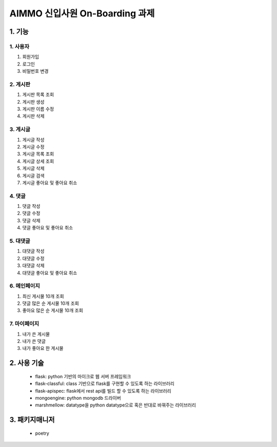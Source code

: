 ===========================
AIMMO 신입사원 On-Boarding 과제
===========================

1. 기능
----------------
1. 사용자
~~~~~~~~~~~~~~~
1. 회원가입
2. 로그인
3. 비밀번호 변경

2. 게시판
~~~~~~~~~~~~~~
1. 게시판 목록 조회
2. 게시판 생성
3. 게시판 이름 수정
4. 게시판 삭제

3. 게시글
~~~~~~~~~~~~~~~
1. 게시글 작성
2. 게시글 수정
3. 게시글 목록 조회
4. 게시글 상세 조회
5. 게시글 삭제
6. 게시글 검색
7. 게시글 좋아요 및 좋아요 취소

4. 댓글
~~~~~~~~~~~~~~
1. 댓글 작성
2. 댓글 수정
3. 댓글 삭제
4. 댓글 좋아요 및 좋아요 취소

5. 대댓글
~~~~~~~~~~~~~~
1. 대댓글 작성
2. 대댓글 수정
3. 대댓글 삭제
4. 대댓글 좋아요 및 좋아요 취소

6. 메인페이지
~~~~~~~~~~~~~
1. 최신 게시물 10개 조회
2. 댓글 많은 순 게시물 10개 조회
3. 좋아요 많은 순 게시물 10개 조회

7. 마이페이지
~~~~~~~~~~~~~
1. 내가 쓴 게시물
2. 내가 쓴 댓글
3. 내가 좋아요 한 게시물

2. 사용 기술
-----------------------
 - flask: python 기반의 마이크로 웹 서버 프레임워크
 - flask-classful: class 기반으로 flask를 구현할 수 있도록 하는 라이브러리
 - flask-apispec: flask에서 rest api를 빌드 할 수 있도록 하는 라이브러리
 - mongoengine: python mongodb 드라이버
 - marshmellow: datatype을 python datatype으로 혹은 반대로 바꿔주는 라이브러리

3. 패키지매니저
----------------------
 - poetry
